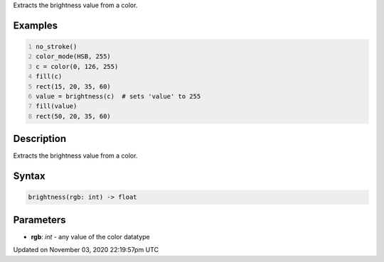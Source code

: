 .. title: brightness()
.. slug: sketch_brightness
.. date: 2020-11-03 22:19:57 UTC+00:00
.. tags:
.. category:
.. link:
.. description: py5 brightness() documentation
.. type: text

Extracts the brightness value from a color.

Examples
========

.. raw:: html

    <div class="example-table">

.. raw:: html

    <div class="example-row"><div class="example-cell-image">

.. image:: /images/reference/Sketch_brightness_0.png
    :alt: example picture for brightness()

.. raw:: html

    </div><div class="example-cell-code">

.. code:: python
    :number-lines:

    no_stroke()
    color_mode(HSB, 255)
    c = color(0, 126, 255)
    fill(c)
    rect(15, 20, 35, 60)
    value = brightness(c)  # sets 'value' to 255
    fill(value)
    rect(50, 20, 35, 60)

.. raw:: html

    </div></div>

.. raw:: html

    </div>

Description
===========

Extracts the brightness value from a color.

Syntax
======

.. code:: python

    brightness(rgb: int) -> float

Parameters
==========

* **rgb**: `int` - any value of the color datatype


Updated on November 03, 2020 22:19:57pm UTC

